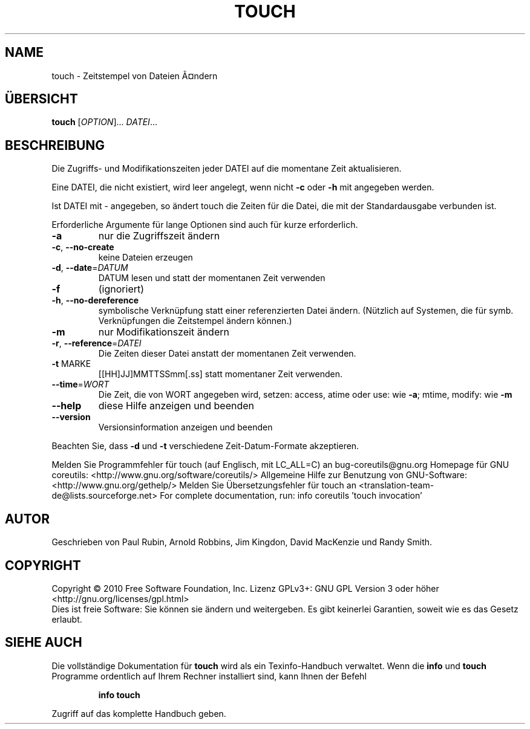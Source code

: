 .\" DO NOT MODIFY THIS FILE!  It was generated by help2man 1.38.2.
.TH TOUCH "1" "April 2010" "GNU coreutils 8.5" "Benutzerkommandos"
.SH NAME
touch \- Zeitstempel von Dateien Ã¤ndern
.SH ÜBERSICHT
.B touch
[\fIOPTION\fR]... \fIDATEI\fR...
.SH BESCHREIBUNG
Die Zugriffs‐ und Modifikationszeiten jeder DATEI auf die
momentane Zeit aktualisieren.
.PP
Eine DATEI, die nicht existiert, wird leer angelegt, wenn nicht \fB\-c\fR oder \fB\-h\fR
mit angegeben werden.
.PP
Ist DATEI mit \- angegeben, so ändert touch die Zeiten für die Datei,
die mit der Standardausgabe verbunden ist.
.PP
Erforderliche Argumente für lange Optionen sind auch für kurze erforderlich.
.TP
\fB\-a\fR
nur die Zugriffszeit ändern
.TP
\fB\-c\fR, \fB\-\-no\-create\fR
keine Dateien erzeugen
.TP
\fB\-d\fR, \fB\-\-date\fR=\fIDATUM\fR
DATUM lesen und statt der momentanen Zeit verwenden
.TP
\fB\-f\fR
(ignoriert)
.TP
\fB\-h\fR, \fB\-\-no\-dereference\fR
symbolische Verknüpfung statt einer referenzierten
Datei ändern. (Nützlich auf Systemen, die für
symb. Verknüpfungen die Zeitstempel ändern können.)
.TP
\fB\-m\fR
nur Modifikationszeit ändern
.TP
\fB\-r\fR, \fB\-\-reference\fR=\fIDATEI\fR
Die Zeiten dieser Datei anstatt der momentanen Zeit
verwenden.
.TP
\fB\-t\fR MARKE
[[HH]JJ]MMTTSSmm[.ss] statt momentaner Zeit verwenden.
.TP
\fB\-\-time\fR=\fIWORT\fR
Die Zeit, die von WORT angegeben wird, setzen:
access, atime oder use: wie \fB\-a\fR; mtime, modify: wie \fB\-m\fR
.TP
\fB\-\-help\fR
diese Hilfe anzeigen und beenden
.TP
\fB\-\-version\fR
Versionsinformation anzeigen und beenden
.PP
Beachten Sie, dass \fB\-d\fR und \fB\-t\fR verschiedene Zeit‐Datum‐Formate akzeptieren.
.PP
Melden Sie Programmfehler für touch (auf Englisch, mit LC_ALL=C) an bug\-coreutils@gnu.org
Homepage für GNU coreutils: <http://www.gnu.org/software/coreutils/>
Allgemeine Hilfe zur Benutzung von GNU\-Software: <http://www.gnu.org/gethelp/>
Melden Sie Übersetzungsfehler für touch an <translation\-team\-de@lists.sourceforge.net>
For complete documentation, run: info coreutils 'touch invocation'
.SH AUTOR
Geschrieben von Paul Rubin, Arnold Robbins, Jim Kingdon,
David MacKenzie und Randy Smith.
.SH COPYRIGHT
Copyright \(co 2010 Free Software Foundation, Inc.
Lizenz GPLv3+: GNU GPL Version 3 oder höher <http://gnu.org/licenses/gpl.html>
.br
Dies ist freie Software: Sie können sie ändern und weitergeben.
Es gibt keinerlei Garantien, soweit wie es das Gesetz erlaubt.
.SH "SIEHE AUCH"
Die vollständige Dokumentation für
.B touch
wird als ein Texinfo-Handbuch verwaltet. Wenn die
.B info
und
.B touch
Programme ordentlich auf Ihrem Rechner installiert sind, kann Ihnen der
Befehl
.IP
.B info touch
.PP
Zugriff auf das komplette Handbuch geben.

